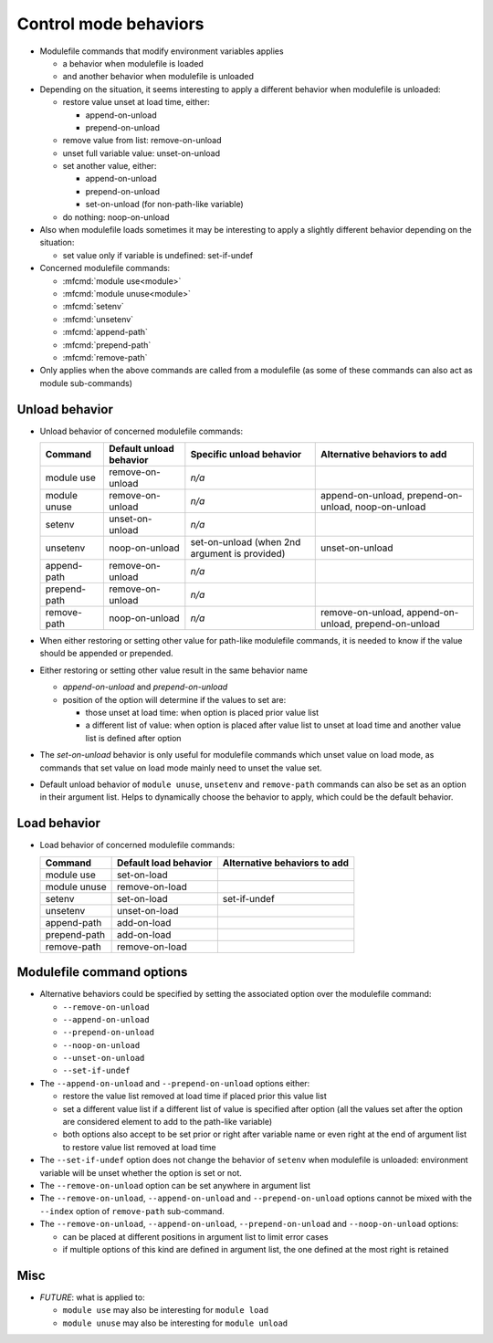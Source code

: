 .. _control-mode-behaviors:

Control mode behaviors
======================

- Modulefile commands that modify environment variables applies

  - a behavior when modulefile is loaded
  - and another behavior when modulefile is unloaded

- Depending on the situation, it seems interesting to apply a different
  behavior when modulefile is unloaded:

  - restore value unset at load time, either:

    - append-on-unload
    - prepend-on-unload

  - remove value from list: remove-on-unload
  - unset full variable value: unset-on-unload
  - set another value, either:

    - append-on-unload
    - prepend-on-unload
    - set-on-unload (for non-path-like variable)

  - do nothing: noop-on-unload

- Also when modulefile loads sometimes it may be interesting to apply a
  slightly different behavior depending on the situation:

  - set value only if variable is undefined: set-if-undef

- Concerned modulefile commands:

  - :mfcmd:`module use<module>`
  - :mfcmd:`module unuse<module>`
  - :mfcmd:`setenv`
  - :mfcmd:`unsetenv`
  - :mfcmd:`append-path`
  - :mfcmd:`prepend-path`
  - :mfcmd:`remove-path`

- Only applies when the above commands are called from a modulefile (as some
  of these commands can also act as module sub-commands)

Unload behavior
---------------

- Unload behavior of concerned modulefile commands:

  +--------------+-------------------------+--------------------------+-----------------------+
  | Command      | Default unload behavior | Specific unload behavior | Alternative behaviors |
  |              |                         |                          | to add                |
  +==============+=========================+==========================+=======================+
  | module use   | remove-on-unload        | *n/a*                    |                       |
  +--------------+-------------------------+--------------------------+-----------------------+
  | module unuse | remove-on-unload        | *n/a*                    | append-on-unload,     |
  |              |                         |                          | prepend-on-unload,    |
  |              |                         |                          | noop-on-unload        |
  +--------------+-------------------------+--------------------------+-----------------------+
  | setenv       | unset-on-unload         | *n/a*                    |                       |
  +--------------+-------------------------+--------------------------+-----------------------+
  | unsetenv     | noop-on-unload          | set-on-unload (when 2nd  | unset-on-unload       |
  |              |                         | argument is provided)    |                       |
  +--------------+-------------------------+--------------------------+-----------------------+
  | append-path  | remove-on-unload        | *n/a*                    |                       |
  +--------------+-------------------------+--------------------------+-----------------------+
  | prepend-path | remove-on-unload        | *n/a*                    |                       |
  +--------------+-------------------------+--------------------------+-----------------------+
  | remove-path  | noop-on-unload          | *n/a*                    | remove-on-unload,     |
  |              |                         |                          | append-on-unload,     |
  |              |                         |                          | prepend-on-unload     |
  +--------------+-------------------------+--------------------------+-----------------------+

- When either restoring or setting other value for path-like modulefile
  commands, it is needed to know if the value should be appended or prepended.

- Either restoring or setting other value result in the same behavior name

  - *append-on-unload* and *prepend-on-unload*
  - position of the option will determine if the values to set are:

    - those unset at load time: when option is placed prior value list
    - a different list of value: when option is placed after value list to
      unset at load time and another value list is defined after option

- The *set-on-unload* behavior is only useful for modulefile commands which
  unset value on load mode, as commands that set value on load mode mainly
  need to unset the value set.

- Default unload behavior of ``module unuse``, ``unsetenv`` and
  ``remove-path`` commands can also be set as an option in their argument
  list. Helps to dynamically choose the behavior to apply, which could be the
  default behavior.

Load behavior
-------------

- Load behavior of concerned modulefile commands:

  +--------------+-----------------------+-----------------------+
  | Command      | Default load behavior | Alternative behaviors |
  |              |                       | to add                |
  +==============+=======================+=======================+
  | module use   | set-on-load           |                       |
  +--------------+-----------------------+-----------------------+
  | module unuse | remove-on-load        |                       |
  +--------------+-----------------------+-----------------------+
  | setenv       | set-on-load           | set-if-undef          |
  +--------------+-----------------------+-----------------------+
  | unsetenv     | unset-on-load         |                       |
  +--------------+-----------------------+-----------------------+
  | append-path  | add-on-load           |                       |
  +--------------+-----------------------+-----------------------+
  | prepend-path | add-on-load           |                       |
  +--------------+-----------------------+-----------------------+
  | remove-path  | remove-on-load        |                       |
  +--------------+-----------------------+-----------------------+

Modulefile command options
--------------------------

- Alternative behaviors could be specified by setting the associated option
  over the modulefile command:

  - ``--remove-on-unload``
  - ``--append-on-unload``
  - ``--prepend-on-unload``
  - ``--noop-on-unload``
  - ``--unset-on-unload``
  - ``--set-if-undef``

- The ``--append-on-unload`` and ``--prepend-on-unload`` options either:

  - restore the value list removed at load time if placed prior this value
    list
  - set a different value list if a different list of value is specified
    after option (all the values set after the option are considered element
    to add to the path-like variable)
  - both options also accept to be set prior or right after variable name or
    even right at the end of argument list to restore value list removed at
    load time

- The ``--set-if-undef`` option does not change the behavior of ``setenv``
  when modulefile is unloaded: environment variable will be unset whether the
  option is set or not.

- The ``--remove-on-unload`` option can be set anywhere in argument list

- The ``--remove-on-unload``, ``--append-on-unload`` and
  ``--prepend-on-unload`` options cannot be mixed with the ``--index`` option
  of ``remove-path`` sub-command.

- The ``--remove-on-unload``, ``--append-on-unload``, ``--prepend-on-unload``
  and ``--noop-on-unload`` options:

  - can be placed at different positions in argument list to limit error
    cases
  - if multiple options of this kind are defined in argument list, the one
    defined at the most right is retained

Misc
----

- *FUTURE*: what is applied to:

  - ``module use`` may also be interesting for ``module load``
  - ``module unuse`` may also be interesting for ``module unload``

.. vim:set tabstop=2 shiftwidth=2 expandtab autoindent:
